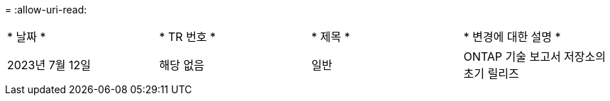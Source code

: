 = 
:allow-uri-read: 


|===


| * 날짜 * | * TR 번호 * | * 제목 * | * 변경에 대한 설명 * 


| 2023년 7월 12일 | 해당 없음 | 일반 | ONTAP 기술 보고서 저장소의 초기 릴리즈 
|===